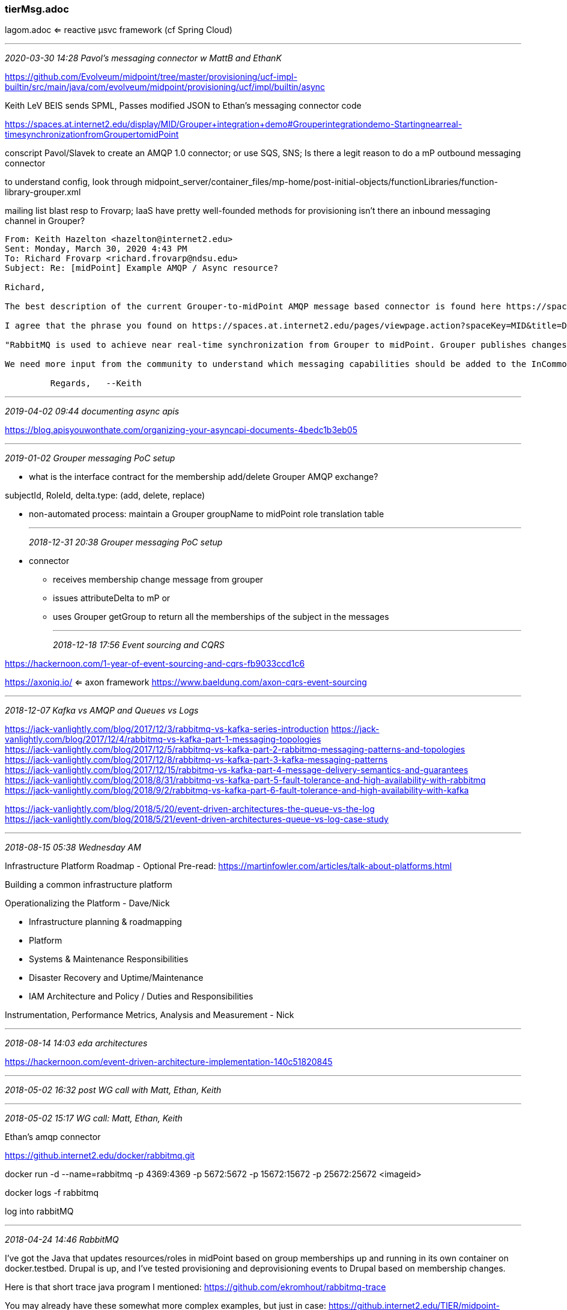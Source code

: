 === tierMsg.adoc
lagom.adoc  <= reactive µsvc framework (cf Spring Cloud)

- - -
_2020-03-30 14:28 Pavol's messaging connector w MattB and EthanK_

https://github.com/Evolveum/midpoint/tree/master/provisioning/ucf-impl-builtin/src/main/java/com/evolveum/midpoint/provisioning/ucf/impl/builtin/async

Keith LeV BEIS sends SPML, Passes modified JSON to Ethan's messaging connector code

https://spaces.at.internet2.edu/display/MID/Grouper+integration+demo#Grouperintegrationdemo-Startingnearreal-timesynchronizationfromGroupertomidPoint

conscript Pavol/Slavek to create an AMQP 1.0 connector; or use SQS, SNS; Is there a legit reason to do a mP outbound messaging connector

to understand config, look through midpoint_server/container_files/mp-home/post-initial-objects/functionLibraries/function-library-grouper.xml

mailing list blast resp to Frovarp; IaaS have pretty well-founded methods for provisioning
isn't there an inbound messaging channel in Grouper?

```
From: Keith Hazelton <hazelton@internet2.edu>
Sent: Monday, March 30, 2020 4:43 PM
To: Richard Frovarp <richard.frovarp@ndsu.edu>
Subject: Re: [midPoint] Example AMQP / Async resource?

Richard,

The best description of the current Grouper-to-midPoint AMQP message based connector is found here https://spaces.at.internet2.edu/display/MID/Grouper+integration+demo. The most relevant section starts with Starting near-real time synchronization from Grouper to midPoint

I agree that the phrase you found on https://spaces.at.internet2.edu/pages/viewpage.action?spaceKey=MID&title=Detailed+description is misleading. I changed it to the following:

"RabbitMQ is used to achieve near real-time synchronization from Grouper to midPoint. Grouper publishes changes to AMQP and midPoint updates itself based on those AMQP messages."

We need more input from the community to understand which messaging capabilities should be added to the InCommon Trusted Access Platform. I'll try to collect that information.

         Regards,   --Keith
```

- - -
_2019-04-02 09:44 documenting async apis_

https://blog.apisyouwonthate.com/organizing-your-asyncapi-documents-4bedc1b3eb05 +

- - -
_2019-01-02 Grouper messaging PoC setup_

* what is the interface contract for the membership add/delete Grouper AMQP exchange?

subjectId, RoleId, delta.type: (add, delete, replace)


* non-automated process: maintain a Grouper groupName to midPoint role translation table


- - -
_2018-12-31 20:38 Grouper messaging PoC setup_

* connector
** receives membership change message from grouper

** issues attributeDelta to mP
or
** uses Grouper getGroup to return all the memberships of the subject in the messages



- - -
_2018-12-18 17:56 Event sourcing and CQRS_

https://hackernoon.com/1-year-of-event-sourcing-and-cqrs-fb9033ccd1c6

https://axoniq.io/ <= axon framework
https://www.baeldung.com/axon-cqrs-event-sourcing

- - -

_2018-12-07 Kafka vs AMQP and Queues vs Logs_

https://jack-vanlightly.com/blog/2017/12/3/rabbitmq-vs-kafka-series-introduction
https://jack-vanlightly.com/blog/2017/12/4/rabbitmq-vs-kafka-part-1-messaging-topologies +
https://jack-vanlightly.com/blog/2017/12/5/rabbitmq-vs-kafka-part-2-rabbitmq-messaging-patterns-and-topologies +
https://jack-vanlightly.com/blog/2017/12/8/rabbitmq-vs-kafka-part-3-kafka-messaging-patterns +
https://jack-vanlightly.com/blog/2017/12/15/rabbitmq-vs-kafka-part-4-message-delivery-semantics-and-guarantees +
https://jack-vanlightly.com/blog/2018/8/31/rabbitmq-vs-kafka-part-5-fault-tolerance-and-high-availability-with-rabbitmq +
https://jack-vanlightly.com/blog/2018/9/2/rabbitmq-vs-kafka-part-6-fault-tolerance-and-high-availability-with-kafka

https://jack-vanlightly.com/blog/2018/5/20/event-driven-architectures-the-queue-vs-the-log +
https://jack-vanlightly.com/blog/2018/5/21/event-driven-architectures-queue-vs-log-case-study

- - -

_2018-08-15 05:38 Wednesday AM_

Infrastructure Platform Roadmap
  - Optional Pre-read: https://martinfowler.com/articles/talk-about-platforms.html

Building a common infrastructure platform

Operationalizing the Platform - Dave/Nick

  - Infrastructure planning & roadmapping
     - Platform

  - Systems & Maintenance Responsibilities

  - Disaster Recovery  and Uptime/Maintenance

  - IAM Architecture and Policy / Duties and Responsibilities

Instrumentation, Performance Metrics, Analysis and Measurement - Nick

- - -

_2018-08-14 14:03 eda architectures_

https://hackernoon.com/event-driven-architecture-implementation-140c51820845

- - -

_2018-05-02 16:32  post WG call with Matt, Ethan, Keith_

- - -

_2018-05-02 15:17  WG call: Matt, Ethan, Keith_

Ethan's amqp connector

https://github.internet2.edu/docker/rabbitmq.git

docker run -d  --name=rabbitmq -p 4369:4369 -p 5672:5672 -p 15672:15672 -p 25672:25672 <imageid>

docker logs -f rabbitmq

log into rabbitMQ

- - -

_2018-04-24 14:46  RabbitMQ_

I've got the Java that updates resources/roles in midPoint based on group memberships up and running in its own container on docker.testbed. Drupal is up, and I've tested provisioning and deprovisioning events to Drupal based on membership changes.

Here is that short trace java program I mentioned:
https://github.com/ekromhout/rabbitmq-trace

You may already have these somewhat more complex examples, but just in case:
https://github.internet2.edu/TIER/midpoint-demo/tree/master/grouper-to-midpoint
https://github.internet2.edu/TIER/midpoint-connectors/tree/master/connector-amqp-import

The later has a sample message payload as well.

And lastly this is that container with multiple processes, and so supervisord:
https://github.com/ekromhout/rabbitmq-docker

Thanks, Ethan

- - -

_2018-04-23 10:05 RabbitMQ admin on docker.testbed.tier.internet2.edu:15672_

guest/z5EPB6VyZeuC6ASq

ssh -i ~/.ssh/id_rsa   -l kh docker.testbed.tier.internet2.edu +
ssh -i ~/.ssh/tier_rsa -l kh docker.testbed.tier.internet2.edu

banner: UsXWzbYTp7ttjDfZ

- ssh to docker.tb.ti.i2.edu

```
[kh@ip-172-31-17-104 ~]$ sudo ls -la /home/ekromhout
total 177764
drwx------ 11 ekromhout ekromhout     4096 Apr 23 19:04 .
drwxr-xr-x  9 root      root          4096 Apr  6 15:40 ..
-rw-rw-r--  1 ekromhout ekromhout     1652 Aug  4  2017 000-default.conf
-rw-------  1 ekromhout ekromhout    23759 Apr 23 19:29 .bash_history
-rw-r--r--  1 ekromhout ekromhout       18 Aug 15  2016 .bash_logout
-rw-r--r--  1 ekromhout ekromhout      193 Aug 15  2016 .bash_profile
-rw-r--r--  1 ekromhout ekromhout      124 Aug 15  2016 .bashrc
drwxrwxr-x  2 ekromhout ekromhout     4096 Aug  1  2017 bin
drwxr-xr-x  2 ekromhout root          4096 Sep  5  2017 cert
-rw-rw-r--  1 ekromhout ekromhout  2419343 Apr 20 20:08 connector-drupal-1.0.0.3.jar
-rw-rw-r--  1 ekromhout ekromhout   441835 Apr 23 14:46 ctools-7.x-1.14.tar.gz
-rw-rw-r--  1 ekromhout ekromhout  8632320 Aug  4  2017 deps.tar
-rw-rw-r--  1 ekromhout ekromhout     2155 Apr 10 13:34 docker-ps-2018-04-10
drwxr-xr-x  2 ekromhout docker        4096 Aug  3  2017 drupal
-rw-rw-r--  1 ekromhout ekromhout  3281269 Apr 20 20:36 drupal-7.58.tar.gz
-rw-r--r--  1 ekromhout ekromhout 19671040 Apr 20 20:38 drupal-backup.tar
-rw-rw-r--  1 ekromhout ekromhout    71680 Aug  3  2017 drupal.tar
-rw-rw-r--  1 ekromhout ekromhout       89 Aug  4  2017 entrypoint.sh
drwx------  6 ekromhout ekromhout     4096 Apr 11 14:23 grouper
-rw-rw-r--  1 ekromhout ekromhout  9551133 Aug  3  2017 grouper-amqp-esb-publisher-all-ethan.jar
-rw-rw-r--  1 ekromhout ekromhout  2672249 Apr 23 20:59 groupermidpoint-0.1-SNAPSHOT-jar-with-dependencies.jar
-rw-r--r--  1 ekromhout ekromhout    51200 Jul 31  2017 grouper.tar
drwxrwxr-x  2 ekromhout ekromhout     4096 Apr 23 18:44 groupertomidpoint-docker
-rw-r--r--  1 ekromhout ekromhout    13602 Oct 16  2017 groupertomidpoint.jar
-rw-rw-r--  1 ekromhout ekromhout    13536 Oct  5  2017 groupertomidpoint.jar.2017-10-16
-rw-rw-r--  1 ekromhout ekromhout      747 Apr  6 15:15 id_rsa (1).pub
-rw-rw-r--  1 ekromhout ekromhout      740 Apr  6 15:33 id_rsa (2).pub
-rw-rw-r--  1 ekromhout ekromhout      401 Apr  6 14:32 id_rsa.pub
-rw-rw-r--  1 ekromhout ekromhout     8029 Nov  7 18:41 index.html
-rw-rw-r--  1 ekromhout ekromhout    20871 Nov  7 18:42 index.html.1
-rw-rw-r--  1 ekromhout ekromhout   102400 Sep 21  2017 lib_mysqludf_amqp.tar
-rw-rw-r--  1 ekromhout ekromhout   481280 Sep 21  2017 mysql_rabbit.tar
drwxrw----  3 ekromhout ekromhout     4096 Aug  1  2017 .pki
-rw-r--r--  1 ekromhout ekromhout     1778 Apr  5 17:41 rabbit.json
-rwxr-xr-x  1 ekromhout ekromhout    32406 Apr 11 13:21 rabbitmqadmin
drwxrwxr-x  3 ekromhout ekromhout     4096 Apr 19 16:43 rabbitmq-docker
drwxrwxr-x  3 ekromhout ekromhout     4096 Sep 13  2017 sentrifugo
-rw-rw-r--  1 ekromhout ekromhout 67184640 Sep 13  2017 sentrifugo.tar
-rw-rw-r--  1 ekromhout ekromhout 67164693 Aug  4  2017 Sentrifugo.zip
-rw-r--r--  1 ekromhout ekromhout    29694 Aug  3  2017 sources.xml
drwxr-xr-x  2 ekromhout ekromhout     4096 Jul 27  2017 .ssh
-rw-rw-r--  1 ekromhout ekromhout     1332 Oct  4  2017 Trace$1.class
-rw-rw-r--  1 ekromhout ekromhout     2596 Oct  4  2017 Trace.class
-rw-r--r--  1 ekromhout ekromhout      544 Apr 16 14:26 trigger-gs2018.sql
-rw-r--r--  1 ekromhout ekromhout      545 Sep 21  2017 trigger.sql
-rw-------  1 ekromhout ekromhout    16013 Apr 23 18:44 .viminfo
-rw-rw-r--  1 ekromhout ekromhout      180 Sep 13  2017 .wget-hsts
[kh@ip-172-31-17-104 ~]$
```

- - -

_2018-03-23 11:19  message topics, event types, ordering & partitioning heuristics_

https://www.confluent.io/blog/put-several-event-types-kafka-topic/

- - -

_2018-01-16 07:20  Reactive Streams: AMQP 1.0 Is a Really Good ''Reactive'' Protocol  (saved)_

- - -

_2017-12-01 05:51  spring integration intro tutorial_

http://www.baeldung.com/spring-integration

- - -

_2017-11-19 13:53  spring-cloud-stream  http://www.baeldung.com/spring-cloud-stream_

https://github.com/eugenp/tutorials/tree/master/spring-cloud/spring-cloud-stream/spring-cloud-stream-rabbit

Spring Cloud Stream is a framework
- built on top of Spring Boot and Spring Integration that
- helps in creating event-driven or message-driven microservices

https://docs.spring.io/spring-cloud-stream/docs/current/reference/htmlsingle/

- - -

_2017-11-18 12:09  https://github.com/hseeberger/reactive-flows  <== Reactive Flows_

- - -

h6. 2017-11-18 11:38  rabbitMQ  and event sourcing

https://www.slideshare.net/mieldonkers/cqrs-and-event-sourcing-with-akka-cassandra-and-rabbitmq
https://www.npmjs.com/package/rabbit-eventstore
- - -

h6. 2017-11-18 11:15  rabbitMQ vs Kafka  https://content.pivotal.io/blog/understanding-when-to-use-rabbitmq-or-apache-kafka

- - -

h6. 2017-09-23 08:34  spring boot + rabbitMQ for event messaging

https://reflectoring.io/event-messaging-with-spring-boot-and-rabbitmq/

- - -

h6. 2017-07-09 08:08  from Δ to events

But, there’s a new guy in town! Debezium (http://debezium.io/, https://github.com/debezium) is a new open source project [Apache 2], stewarded by RedHat, which offers connectors for Oracle, MySQL, PostgreSQL and even MongoDB.

Not only that you can extract CDC events, but you can propagate them to Apache Kafka, which acts as a backbone for all the messages needed to be exchanged between various modules of a large enterprise system.

https://vladmihalcea.com/2017/06/28/a-beginners-guide-to-cdc-change-data-capture/

_____________________
h6. 2017-06-22 14:41  simple e2e web notification client and service leveraging node, express, VAPID

https://dzone.com/articles/web-push-notifications-1
_____________________
h6. 2017-03-21 11:22 event-driven messaging with mP

From: midPoint <midpoint-bounces@lists.evolveum.com> on behalf of Pavol Mederly <mederly@evolveum.com>
Reply-To: midPoint General Discussion <midpoint@lists.evolveum.com>
Date: Tuesday, March 21, 2017 at 04:57
To: midPoint General Discussion <midpoint@lists.evolveum.com>
Subject: Re: [midPoint] JMS based workflow configuration

Hello,
actually, some years ago, when we started to implement midPoint at the largest Slovak university, we came across the same situation. Systems at that university exchanged identity information primarily by JMS. I've even hacked a code into midPoint that used Apache Camel to listen on JMS destinations and processed incoming messages.
But the solution was not well-thought, so I erased the code. We eventually went by using SQL connector to read data synchronously from a database table.

During all the time I came across similar requirements once more; for another European customer. And now, thinking about it again, I think this could be doable.

Technically, instead of using synchronize() method which fetches changes from resource and feeds them to notifyChange() method, we would simply pull changes from JMS queue/topic and feed them to notifyChange().

This is the live sync part. However, besides that, a reconciliation would need to be implemented somehow. E.g. by fetching a big CSV file and processing it using traditional approach.

Overall, the live sync part presents a bit of technical work, but architecturally it would fit. So maybe a few MDs of work. You could perhaps even do it yourself (notifyChange is part of a public midPoint API).

Hope this helps, Pavol Mederly
Software developer
evolveum.com
----------
On 20.03.2017 16:29, Prabhakara Rao Doddapaneni wrote:
Is this something new I am trying to do with midPoint?

Date: Mon, 6 Mar 2017 19:30:26 +0000 (UTC)
From: Prabhakara Rao Doddapaneni <dp_rao@yahoo.com>
To: "midpoint@lists.evolveum.com" <midpoint@lists.evolveum.com>
Subject: [midPoint] JMS based workflow configuration
Message-ID: <1001644321.2237664.1488828626312@mail.yahoo.com>
Content-Type: text/plain; charset="utf-8"

One of my resources cannot be configured to respond to sync poll.  I plan to send a message in JMS Q so that midpoint can listen to that message and reconcile/add the user into repository.  What is the ideal solution to achieve this?  has anybody come across this situation?
Thanks,Prabhakar.





_______________________________________________
midPoint mailing list
midPoint@lists.evolveum.com
http://lists.evolveum.com/mailman/listinfo/midpoint




_____________________
h6. 2016-09-12 16:15  chat with JimJ re open issues


_____________________
h6. 2016-09-12 15:26  successful send/receive amqp message from testbed.tier (TICS) to midpoint.testbed on queue SorPerson, vhost /

Jim,

I’ll call you at 5:15 Eastern.

Meanwhile, it looks like it’s working.

I somehow erased the three messages you sent, but I just created another user with TICS and then received that message on midpoint.testbed:

midpoint#>python /usr/local/src/receive.py

 [*] Waiting for messages. To exit press CTRL+C

 [x] Received '{"userName": "kh5br", "externalID": "hazelton@wisc.edu", "name": {"middleName": "UnknownInitials", "givenName": "Keith", "familyName": "Hazelton", "displayName": "Keith Hazelton", "formatted": "Keith UnknownInitials Hazelton"}, "emails": [{"value": "UnknownEPPN"}], "schemas": ["urn:ietf:params:scim:schemas:core:2.0:User"]}'

Pretty printed it looks like

{
  "userName": "kh5br",
  "externalID": "hazelton@wisc.edu",
  "name": {
    "middleName": "UnknownInitials",
    "givenName": "Keith",
    "familyName": "Hazelton",
    "displayName": "Keith Hazelton",
    "formatted": "Keith UnknownInitials Hazelton"
  },
  "emails": [
    {
      "value": "UnknownEPPN"
    }
  ],
  "schemas": [
    "urn:ietf:params:scim:schemas:core:2.0:User"
  ]
}


Here’s the python module, receive.py, that pulled from the queue:

#!/usr/bin/env python
import pika

credentials = pika.PlainCredentials('keith', 'Ent-Reg-=mp')

connection = pika.BlockingConnection(pika.ConnectionParameters(host='localhost',
        port=5672,
        virtual_host='/',
        credentials=credentials))

channel = connection.channel()

channel.queue_declare(queue='SorPerson')

def callback(ch, method, properties, body):
    print(" [x] Received %r" % body)

channel.basic_consume(callback,
                      queue='SorPerson',
                      no_ack=True)

print(' [*] Waiting for messages. To exit press CTRL+C')
channel.start_consuming()

               Regards,   --Keith
----------------------------------

Additional created identities

{
  "userName": "avg9dg",
  "externalID": "jaj@virginia.edu",
  "name": {
    "middleName": "Villian",
    "givenName": "Auric",
    "familyName": "Goldfinger",
    "displayName": "Auric Goldfinger",
    "formatted": "Auric Villian Goldfinger"
  },
  "emails": [
    {
      "value": "UnknownEPPN"
    }
  ],
  "schemas": [
    "urn:ietf:params:scim:schemas:core:2.0:User"
  ]
}

{
  "userName": "rmr3ig",
  "externalID": "hazelton@wisc.edu",
  "name": {
    "middleName": "M",
    "givenName": "Rodger",
    "familyName": "Rabbit",
    "displayName": "Roger Rabbit",
    "formatted": "Rodger M Rabbit"
  },
  "emails": [
    {
      "value": "UnknownEPPN"
    }
  ],
  "schemas": [
    "urn:ietf:params:scim:schemas:core:2.0:User"
  ]
}

_____________________
h6. 2016-09-12 13:08  administering rabbitmq

midpoint#>rabbitmqadmin --version
rabbitmqadmin 3.6.4

midpoint#>find / -iname rabbitmq
/run/rabbitmq
/etc/rabbitmq
/var/lib/rabbitmq
/var/log/rabbitmq
/usr/lib/ocf/resource.d/rabbitmq
/usr/lib/rabbitmq

midpoint#>ls -la /var/log/rabbitmq

total 28
drwxr-xr-x.  2 rabbitmq rabbitmq 4096 Sep 10 23:39 .
drwxr-xr-x. 11 root     root     4096 Sep 10 23:39 ..
-rw-r--r--.  1 rabbitmq rabbitmq 2158 Sep 12 12:57 rabbit@midpoint.log
-rw-r--r--.  1 rabbitmq rabbitmq 1773 Sep  3 23:30 rabbit@midpoint.log-20160904.gz
-rw-r--r--.  1 rabbitmq rabbitmq 6252 Sep 10 23:39 rabbit@midpoint.log-20160911
-rw-r--r--.  1 rabbitmq rabbitmq    0 Aug 30 13:42 rabbit@midpoint-sasl.log
-rw-r--r--.  1 root     root        0 Sep  9 16:14 startup_err
-rw-r--r--.  1 root     root      348 Sep  9 16:15 startup_log

midpoint#>ls -la /var/log/rabbitmq/rabbit@midpoint.log
-rw-r--r--. 1 rabbitmq rabbitmq 2158 Sep 12 12:57 /var/log/rabbitmq/rabbit@midpoint.log

midpoint#>cat /var/log/rabbitmq/rabbit@midpoint.log

=INFO REPORT==== 12-Sep-2016::09:23:41 ===
accepting AMQP connection <0.1494.0> (172.31.5.24:57853 -> 172.31.6.112:5672)

=ERROR REPORT==== 12-Sep-2016::09:23:42 ===
closing AMQP connection <0.1494.0> (172.31.5.24:57853 -> 172.31.6.112:5672):
{handshake_timeout,handshake}

=INFO REPORT==== 12-Sep-2016::09:25:20 ===
accepting AMQP connection <0.1498.0> (172.31.5.24:57856 -> 172.31.6.112:5672)

=ERROR REPORT==== 12-Sep-2016::09:25:22 ===
closing AMQP connection <0.1498.0> (172.31.5.24:57856 -> 172.31.6.112:5672):
{bad_header,<<"quit\r\n??">>}

=INFO REPORT==== 12-Sep-2016::09:33:05 ===
accepting AMQP connection <0.1504.0> (172.31.5.24:57890 -> 172.31.6.112:5672)

=INFO REPORT==== 12-Sep-2016::09:33:05 ===
closing AMQP connection <0.1504.0> (172.31.5.24:57890 -> 172.31.6.112:5672)

=INFO REPORT==== 12-Sep-2016::13:05:19 ===
accepting AMQP connection <0.1592.0> (172.31.5.24:57979 -> 172.31.6.112:5672)

=INFO REPORT==== 12-Sep-2016::13:05:19 ===
closing AMQP connection <0.1592.0> (172.31.5.24:57979 -> 172.31.6.112:5672)

=INFO REPORT==== 12-Sep-2016::13:16:31 ===
accepting AMQP connection <0.1609.0> (172.31.5.24:57987 -> 172.31.6.112:5672)

=INFO REPORT==== 12-Sep-2016::13:16:31 ===
closing AMQP connection <0.1609.0> (172.31.5.24:57987 -> 172.31.6.112:5672)

=INFO REPORT==== 12-Sep-2016::16:02:10 ===
Management plugin: using rates mode 'basic'

=INFO REPORT==== 12-Sep-2016::16:02:10 ===
Management plugin started. Port: 15672

=INFO REPORT==== 12-Sep-2016::16:02:10 ===
Statistics database started.

=INFO REPORT==== 12-Sep-2016::16:02:10 ===
Plugins changed; enabled [mochiweb,webmachine,rabbitmq_web_dispatch,
                          amqp_client,rabbitmq_management_agent,
                          rabbitmq_management], disabled []

=WARNING REPORT==== 12-Sep-2016::16:56:53 ===
HTTP access denied: user 'guest' - invalid credentials

=ERROR REPORT==== 12-Sep-2016::16:56:53 ===
webmachine error: path="/api/users"
"Unauthorized"

=WARNING REPORT==== 12-Sep-2016::16:57:52 ===
HTTP access denied: user 'guest' - invalid credentials

=ERROR REPORT==== 12-Sep-2016::16:57:52 ===
webmachine error: path="/api/definitions"

midpoint#>cat /var/log/rabbitmq/startup_log

              RabbitMQ 3.6.1. Copyright (C) 2007-2016 Pivotal Software, Inc.
  ##  ##      Licensed under the MPL.  See http://www.rabbitmq.com/
  ##  ##
  ##########  Logs: /var/log/rabbitmq/rabbit@midpoint.log
  ######  ##        /var/log/rabbitmq/rabbit@midpoint-sasl.log
  ##########
              Starting broker... completed with 0 plugins.
midpoint#>ls -la /usr/lib/rabbitmq

----------
midpoint#>rabbitmqadmin --help
Usage
=====
  rabbitmqadmin [options] subcommand

Options
=======
--help, -h              show this help message and exit
--config=CONFIG, -c CONFIG
                        configuration file [default: ~/.rabbitmqadmin.conf]
--node=NODE, -N NODE    node described in the configuration file [default:
                        'default' only if configuration file is specified]
--host=HOST, -H HOST    connect to host HOST [default: localhost]
--port=PORT, -P PORT    connect to port PORT [default: 15672]
--path-prefix=PATH_PREFIX
                        use specific URI path prefix for the RabbitMQ HTTP API
                        (default: blank string) [default: ]
--vhost=VHOST, -V VHOST
                        connect to vhost VHOST [default: all vhosts for list,
                        '/' for declare]
--username=USERNAME, -u USERNAME
                        connect using username USERNAME [default: guest]
--password=PASSWORD, -p PASSWORD
                        connect using password PASSWORD [default: guest]
--quiet, -q             suppress status messages [default: True]
--ssl, -s               connect with ssl [default: False]
--ssl-key-file=SSL_KEY_FILE
                        PEM format key file for SSL
--ssl-cert-file=SSL_CERT_FILE
                        PEM format certificate file for SSL
--ssl-ca-cert-file=SSL_CA_CERT_FILE
                        PEM format CA certificate file for SSL
--ssl-disable-hostname-verification
                        Disables peer hostname verification
--format=FORMAT, -f FORMAT
                        format for listing commands - one of [raw_json, long,
                        pretty_json, kvp, tsv, table, bash] [default: table]
--sort=SORT, -S SORT    sort key for listing queries
--sort-reverse, -R      reverse the sort order
--depth=DEPTH, -d DEPTH
                        maximum depth to recurse for listing tables [default:
                        1]
--bash-completion       Print bash completion script [default: False]
--version               Display version and exit

More Help
=========

For more help use the help subcommand:

  rabbitmqadmin help subcommands  # For a list of available subcommands
  rabbitmqadmin help config       # For help with the configuration file

midpoint#>rabbitmqadmin help subcommands
Usage
=====
  rabbitmqadmin [options] subcommand

  where subcommand is one of:

Display
=======

  list users [<column>...]
  list vhosts [<column>...]
  list connections [<column>...]
  list exchanges [<column>...]
  list bindings [<column>...]
  list permissions [<column>...]
  list channels [<column>...]
  list parameters [<column>...]
  list consumers [<column>...]
  list queues [<column>...]
  list policies [<column>...]
  list nodes [<column>...]
  show overview [<column>...]

Object Manipulation
===================

  declare queue name=... [node=... auto_delete=... durable=... arguments=...]
  declare vhost name=... [tracing=...]
  declare user name=... password=... tags=...
  declare exchange name=... type=... [auto_delete=... internal=... durable=... arguments=...]
  declare policy name=... pattern=... definition=... [priority=... apply-to=...]
  declare parameter component=... name=... value=...
  declare permission vhost=... user=... configure=... write=... read=...
  declare binding source=... destination=... [arguments=... routing_key=... destination_type=...]
  delete queue name=...
  delete vhost name=...
  delete user name=...
  delete exchange name=...
  delete policy name=...
  delete parameter component=... name=...
  delete permission vhost=... user=...
  delete binding source=... destination_type=... destination=... properties_key=...
  close connection name=...
  purge queue name=...

Broker Definitions
==================

  export <file>
  import <file>

Publishing and Consuming
========================

  publish routing_key=... [exchange=... payload=... payload_encoding=... properties=...]
  get queue=... [count=... requeue=... payload_file=... encoding=...]

  * If payload is not specified on publish, standard input is used

  * If payload_file is not specified on get, the payload will be shown on
    standard output along with the message metadata

  * If payload_file is specified on get, count must not be set

midpoint#>rabbitmqadmin help config

Usage
=====
rabbitmqadmin [options] subcommand

Configuration File
==================

  It is possible to specify a configuration file from the command line.
  Hosts can be configured easily in a configuration file and called
  from the command line.

Example
=======

  # rabbitmqadmin.conf.example START

  [host_normal]
  hostname = localhost
  port = 15672
  username = guest
  password = guest
  declare_vhost = / # Used as default for declare / delete only
  vhost = /         # Used as default for declare / delete / list

  [host_ssl]
  hostname = otherhost
  port = 15672
  username = guest
  password = guest
  ssl = True
  ssl_key_file = /path/to/key.pem
  ssl_cert_file = /path/to/cert.pem

  # rabbitmqadmin.conf.example END

Use
===

  rabbitmqadmin -c rabbitmqadmin.conf.example -N host_normal ...

- set up for authenticated access from command line

rabbitmqadmin declare exchange --vhost=vhostFoo name=exchangeNew type=direct -u administrator -p password
_____________________
h6. 2016-09-12 11:03  rabbitmq on midpoint.testbed

midpoint#>rabbitmq-plugins enable rabbitmq_management

The following plugins have been enabled:
  mochiweb
  webmachine
  rabbitmq_web_dispatch
  amqp_client
  rabbitmq_management_agent
  rabbitmq_management

Applying plugin configuration to rabbit@midpoint... started 6 plugins.

midpoint#>rabbitmqctl status
Status of node rabbit@midpoint ...
[{pid,2574},
 {running_applications,
     [{rabbitmq_management,"RabbitMQ Management Console","3.6.1"},
      {rabbitmq_web_dispatch,"RabbitMQ Web Dispatcher","3.6.1"},
      {webmachine,"webmachine","1.10.3"},
      {mochiweb,"MochiMedia Web Server","2.13.0"},
      {compiler,"ERTS  CXC 138 10","7.0"},
      {ssl,"Erlang/OTP SSL application","8.0"},
      {inets,"INETS  CXC 138 49","6.3"},
      {rabbitmq_management_agent,"RabbitMQ Management Agent","3.6.1"},
      {amqp_client,"RabbitMQ AMQP Client","3.6.1"},
      {public_key,"Public key infrastructure","1.2"},
      {crypto,"CRYPTO","3.7"},
      {syntax_tools,"Syntax tools","2.0"},
      {asn1,"The Erlang ASN1 compiler version 4.0.3","4.0.3"},
      {rabbit,"RabbitMQ","3.6.1"},
      {mnesia,"MNESIA  CXC 138 12","4.14"},
      {os_mon,"CPO  CXC 138 46","2.4.1"},
      {rabbit_common,[],"3.6.1"},
      {xmerl,"XML parser","1.3.11"},
      {ranch,"Socket acceptor pool for TCP protocols.","1.2.1"},
      {sasl,"SASL  CXC 138 11","3.0"},
      {stdlib,"ERTS  CXC 138 10","3.0"},
      {kernel,"ERTS  CXC 138 10","5.0"}]},
 {os,{unix,linux}},
 {erlang_version,
     "Erlang/OTP 19 [erts-8.0] [source-6dc93c1] [64-bit] [smp:2:2] [async-threads:64] [hipe] [kernel-poll:true]\n"},
 {memory,
     [{total,53823120},
      {connection_readers,0},
      {connection_writers,0},
      {connection_channels,0},
      {connection_other,2832},
      {queue_procs,19728},
      {queue_slave_procs,0},
      {plugins,334936},
      {other_proc,17605640},
      {mnesia,62352},
      {mgmt_db,50040},
      {msg_index,40528},
      {other_ets,1388528},
      {binary,354016},
      {code,24331258},
      {atom,992433},
      {other_system,8640829}]},
 {alarms,[]},
 {listeners,[{clustering,25672,"::"},{amqp,5672,"::"}]},
 {vm_memory_high_watermark,0.4},
 {vm_memory_limit,3173434982},
 {disk_free_limit,50000000},
 {disk_free,2504720384},
 {file_descriptors,
     [{total_limit,924},{total_used,2},{sockets_limit,829},{sockets_used,0}]},
 {processes,[{limit,1048576},{used,200}]},
 {run_queue,0},
 {uptime,244082},
 {kernel,{net_ticktime,60}}]
midpoint#>
_____________________
h6. 2016-09-02 06:13  VERY simple Java to RabbitMQ integration with Spring

http://www.java-allandsundry.com/2016/08/integrating-with-rabbitmq-using-spring.html
_____________________
h6. 2016-09-12 09:12  Fire up AMQP listener on midpoint.testbed

- per

../receive.py
../rabbitMQonOMbP.sh
_____________________
h6. 2016-08-31 12:16  administering RabbitMQ

[kh@midpoint ~]$ sudo bash
midpoint#>rabbitmqctl status
Status of node rabbit@midpoint ...
[{pid,27097},
 {running_applications,[{rabbit,"RabbitMQ","3.6.1"},
                        {mnesia,"MNESIA  CXC 138 12","4.14"},
                        {rabbit_common,[],"3.6.1"},
                        {xmerl,"XML parser","1.3.11"},
                        {ranch,"Socket acceptor pool for TCP protocols.",
                               "1.2.1"},
                        {os_mon,"CPO  CXC 138 46","2.4.1"},
                        {sasl,"SASL  CXC 138 11","3.0"},
                        {stdlib,"ERTS  CXC 138 10","3.0"},
                        {kernel,"ERTS  CXC 138 10","5.0"}]},
 {os,{unix,linux}},
 {erlang_version,"Erlang/OTP 19 [erts-8.0] [source-6dc93c1] [64-bit] [async-threads:64] [hipe] [kernel-poll:true]\n"},
 {memory,[{total,35819344},
          {connection_readers,0},
          {connection_writers,0},
          {connection_channels,0},
          {connection_other,0},
          {queue_procs,26128},
          {queue_slave_procs,0},
          {plugins,0},
          {other_proc,13285912},
          {mnesia,60000},
          {mgmt_db,0},
          {msg_index,38664},
          {other_ets,892832},
          {binary,11024},
          {code,15449173},
          {atom,662433},
          {other_system,5393178}]},
 {alarms,[]},
 {listeners,[{clustering,25672,"::"},{amqp,5672,"::"}]},
 {vm_memory_high_watermark,0.4},
 {vm_memory_limit,771144089},
 {disk_free_limit,50000000},
 {disk_free,4326563840},
 {file_descriptors,[{total_limit,924},
                    {total_used,2},
                    {sockets_limit,829},
                    {sockets_used,0}]},
 {processes,[{limit,1048576},{used,142}]},
 {run_queue,0},
 {uptime,84193},
 {kernel,{net_ticktime,60}}]

midpoint#>sudo rabbitmqctl add_user tics entreg007
Creating user "tics" ..
.
midpoint#>sudo rabbitmqctl add_user keith Ent-Reg-=mp
Creating user "keith" ...

midpoint#>rabbitmqctl help
Usage:
rabbitmqctl [-n <node>] [-t <timeout>] [-q] <command> [<command options>]

Options:
    -n node
    -q
    -t timeout

Default node is "rabbit@server", where server is the local host. On a host
named "server.example.com", the node name of the RabbitMQ Erlang node will
usually be rabbit@server (unless RABBITMQ_NODENAME has been set to some
non-default value at broker startup time). The output of hostname -s is usually
the correct suffix to use after the "@" sign. See rabbitmq-server(1) for
details of configuring the RabbitMQ broker.

Quiet output mode is selected with the "-q" flag. Informational messages are
suppressed when quiet mode is in effect.

Operation timeout in seconds. Only applicable to "list" commands. Default is
"infinity".

Commands:
    stop [<pid_file>]
    stop_app
    start_app
    wait <pid_file>
    reset
    force_reset
    rotate_logs <suffix>

    join_cluster <clusternode> [--ram]
    cluster_status
    change_cluster_node_type disc | ram
    forget_cluster_node [--offline]
    rename_cluster_node oldnode1 newnode1 [oldnode2] [newnode2 ...]
    update_cluster_nodes clusternode
    force_boot
    sync_queue [-p <vhost>] queue
    cancel_sync_queue [-p <vhost>] queue
    purge_queue [-p <vhost>] queue
    set_cluster_name name

    add_user <username> <password>
    delete_user <username>
    change_password <username> <newpassword>
    clear_password <username>

            authenticate_user <username> <password>

    set_user_tags <username> <tag> ...
    list_users

    add_vhost <vhost>
    delete_vhost <vhost>
    list_vhosts [<vhostinfoitem> ...]
    set_permissions [-p <vhost>] <user> <conf> <write> <read>
    clear_permissions [-p <vhost>] <username>
    list_permissions [-p <vhost>]
    list_user_permissions <username>

    set_parameter [-p <vhost>] <component_name> <name> <value>
    clear_parameter [-p <vhost>] <component_name> <key>
    list_parameters [-p <vhost>]

    set_policy [-p <vhost>] [--priority <priority>] [--apply-to <apply-to>]
<name> <pattern>  <definition>
    clear_policy [-p <vhost>] <name>
    list_policies [-p <vhost>]

    list_queues [-p <vhost>] [<queueinfoitem> ...]
    list_exchanges [-p <vhost>] [<exchangeinfoitem> ...]
    list_bindings [-p <vhost>] [<bindinginfoitem> ...]
    list_connections [<connectioninfoitem> ...]
    list_channels [<channelinfoitem> ...]
    list_consumers [-p <vhost>]
    status
    environment
    report
    eval <expr>

    close_connection <connectionpid> <explanation>
    trace_on [-p <vhost>]
    trace_off [-p <vhost>]
    set_vm_memory_high_watermark <fraction>
    set_vm_memory_high_watermark absolute <memory_limit>
    set_disk_free_limit <disk_limit>
    set_disk_free_limit mem_relative <fraction>

<vhostinfoitem> must be a member of the list [name, tracing].

The list_queues, list_exchanges and list_bindings commands accept an optional
virtual host parameter for which to display results. The default value is "/".

<queueinfoitem> must be a member of the list [name, durable, auto_delete,
arguments, policy, pid, owner_pid, exclusive, exclusive_consumer_pid,
exclusive_consumer_tag, messages_ready, messages_unacknowledged, messages,
messages_ready_ram, messages_unacknowledged_ram, messages_ram,
messages_persistent, message_bytes, message_bytes_ready,
message_bytes_unacknowledged, message_bytes_ram, message_bytes_persistent,
head_message_timestamp, disk_reads, disk_writes, consumers,
consumer_utilisation, memory, slave_pids, synchronised_slave_pids, state].

<exchangeinfoitem> must be a member of the list [name, type, durable,
auto_delete, internal, arguments, policy].

<bindinginfoitem> must be a member of the list [source_name, source_kind,
destination_name, destination_kind, routing_key, arguments].

<connectioninfoitem> must be a member of the list [pid, name, port, host,
peer_port, peer_host, ssl, ssl_protocol, ssl_key_exchange, ssl_cipher,
ssl_hash, peer_cert_subject, peer_cert_issuer, peer_cert_validity, state,
channels, protocol, auth_mechanism, user, vhost, timeout, frame_max,
channel_max, client_properties, recv_oct, recv_cnt, send_oct, send_cnt,
send_pend, connected_at].

<channelinfoitem> must be a member of the list [pid, connection, name, number,
user, vhost, transactional, confirm, consumer_count, messages_unacknowledged,
messages_uncommitted, acks_uncommitted, messages_unconfirmed, prefetch_count,
global_prefetch_count].


midpoint#>hostname -s
midpoint

midpoint#>rabbitmqctl list_users

Listing users ...
tics	[]
keith	[]
guest	[administrator]



midpoint#>rabbitmqctl list_user_permissions tics

Listing permissions for user "tics" ...

midpoint#>rabbitmqctl list_user_permissions guest

Listing permissions for user "guest" ...

/	.*	.*	.*

midpoint#>rabbitmqctl list_user_permissions keith

Listing permissions for user "keith" ...

midpoint#>rabbitmqctl change_password guest nuh-uh-uhh!
_____________________
h6. 2016-08-31 07:25  NewSorPerson

midpoint#>cat producer.py
----------
import pika
import json
from config import Config

f = file('simple.cfg')
cfg = Config(f)
connection = pika.BlockingConnection(pika.ConnectionParameters(host=cfg.RABBIT_HOST))
channel = connection.channel()
channel.queue_declare(queue=cfg.QUEUE_TOPIC)

data = {
      "schemas":["urn:ietf:params:scim:schemas:core:2.0:User"],
      "userName":"bjensen",
      "externalId":"bjensen",
      "name":{
       	"formatted":"Ms. Barbara J Jensen III",
       	"familyName":"Jensen",
       	"givenName":"Barbara",
       	"middleName": "Jane",
       	"displayName": "Babs Jensen"
		},
      "emails":[
       {
         "value":"bjensen@example.com"
		}]
     }

message = json.dumps(data)
channel.basic_publish(exchange='', routing_key=cfg.QUEUE_TOPIC, body=message)

print(" [x] Sent data to RabbitMQ")

connection.close()
----------

[kh@midpoint src]$ cat consumer.py
-----------
import pika
import json
import config as cfg

connection = pika.BlockingConnection(pika.ConnectionParameters(host=cfg.HOST))
channel = connection.channel()
channel.queue_declare(queue=cfg.VIRTUAL_HOST)

print(' [*] Waiting for messages. To exit press CTRL+C')

def callback(ch, method, properties, body):
    print("Method: {}".format(method))
    print("Properties: {}".format(properties))
    data = json.loads(body)
    print("schemas: {}".format(data['schemas']))
    print("userName: {}".format(data['userName']))
    print("name: {}".format(data['name']))
    print("emails: {}".format(data['emails']))

channel.basic_consume(callback, queue=cfg.QUEUE_TOPIC,no_ack=True)
channel.start_consuming()
----------

midpoint#>cat simple.cfg

RABBIT_HOST: 'localhost' QUEUE_TOPIC: 'newSorPerson'

midpoint#>python producer.py

 [x] Sent data to RabbitMQ

midpoint#>python consumer.py

 [*] Waiting for messages. To exit press CTRL+C

Method: <Basic.Deliver(['consumer_tag=ctag1.93e42eb0a5f748b49134176fdd41d544', 'delivery_tag=1', 'exchange=', 'redelivered=False', 'routing_key=newSorPerson'])>
Properties: <BasicProperties>
schemas: [u'urn:ietf:params:scim:schemas:core:2.0:User']
userName: bjensen
name: {u'middleName': u'Jane', u'givenName': u'Barbara', u'displayName': u'Babs Jensen', u'formatted': u'Ms. Barbara J Jensen III', u'familyName': u'Jensen'}
emails: [{u'value': u'bjensen@example.com'}]

^c to exit

midpoint#>rabbitmqctl list_queues

Listing queues ...
hello	0
newSorPerson	0

- email to Jim Jokl:

I now have a simple message queue, ‘newSorPerson’ running on localhost at midpoint.testbed..

Here is a sender side python script (assumes that RabbitMQ and pip packages config, json and pika are installed.
There may be a couple errors, I just blindly modified the code running on my localhost.

The only additional essential ports to open are 5672 outbound on Testbed Identity Control Site and 5672 inbound on midpoint.testbed.tier.internet2.edu.

The ‘data’ attribute value is the same identical json that would be in the request body of a SCIM POST to /Users.

midpoint#>cat producer.py
----------
import pika
import json
from config import Config

credentials = pika.PlainCredentials('tics', 'entreg007')
parameters = pika.ConnectionParameters('midpoint.testbed.tier.internet2.edu', 5672, 'newSorRecord', credentials)
connection = pika.BlockingConnection(parameters)

channel = connection.channel()
channel.queue_declare(queue=’newSorPerson’)

data = {
      "schemas":["urn:ietf:params:scim:schemas:core:2.0:User"],
      "userName":"bjensen",
      "externalId":"bjensen",
      "name":{
              "formatted":"Ms. Barbara J Jensen III",
              "familyName":"Jensen",
              "givenName":"Barbara",
              "middleName": "Jane",
              "displayName": "Babs Jensen"
              },
      "emails":[
       {
         "value":"bjensen@example.com"
              }]
     }

message = json.dumps(data)
channel.basic_publish(exchange='', routing_key=’newSorPerson’, body=message)

print(" [x] Sent data to RabbitMQ")

connection.close()

___________________________________
email & jabber: keith.hazelton@wisc.edu
calendar: http://go.wisc.edu/i6zxx0
_____________________
h6. 2016-08-30 19:04  json message via python per https://cuongba.com/install-rabbitmq-and-send-json-data-with-python-on-ubuntu/

midpoint#>cat producer.py
----------
import pika
import json
from config import Config

f = file('simple.cfg')
cfg = Config(f)
connection = pika.BlockingConnection(pika.ConnectionParameters(host=cfg.RABBIT_HOST))
channel = connection.channel() channel.queue_declare(queue=cfg.QUEUE_TOPIC))

data = {
      "schemas":["urn:ietf:params:scim:schemas:core:2.0:User"],
      "userName":"bjensen",
      "externalId":"bjensen",
      "name":{
       	"formatted":"Ms. Barbara J Jensen III"
       	"familyName":"Jensen",
       	"givenName":"Barbara",
       	"middleName": "Jane",
       	"displayName": "Babs Jensen"
		},
      "emails":[
       {
         "value":"bjensen@example.com"
		}
}

message = json.dumps(data)
channel.basic_publish(exchange='', routing_key=cfg.QUEUE_TOPIC, body=message)

print(" [x] Sent data to RabbitMQ")

connection.close()
----------

midpoint#>cat simple.cfg

RABBIT_HOST= 'localhost' QUEUE_TOPIC = 'newSorPerson'

midpoint#>cat consumer.py
----------
import pika
import json
import config as cfg

connection = pika.BlockingConnection(pika.ConnectionParameters(host=cfg.RABBIT_HOST))
channel = connection.channel() channel.queue_declare(queue=cfg.QUEUE_TOPIC)

print(' [*] Waiting for messages. To exit press CTRL+C')

def callback(ch, method, properties, body):
    print("Method: {}".format(method))
    print("Properties: {}".format(properties))
    data = json.loads(body)
    print("schemas: {}".format(data['schemas']))
    print("userName: {}".format(data['userName']))
    print("name: {}".format(data['name']))
    print("emails: {}".format(data['emails']))

channel.basic_consume(callback, queue=cfg.QUEUE_TOPIC,no_ack=True)
channel.start_consuming()
----------

_____________________
h6. 2016-08-30 16:06  prep for testing between iam vm and midpoint vm

Ø  “Right now we capture: givenName, surname, initials (which I label as “middle name”, mail, cn, uid, eppn, and displayName.”

Here’s the mapping from your attributes to their SCIM User Schema representation:

uid:
        "userName":"bjensen",

givenName,  surname, initials (middleName), displayName (formatted name):
		"name":{
       	"formatted":"Ms. Barbara J Jensen III"
       	"familyName":"Jensen",
       	"givenName":"Barbara"
       	"middleName": "Jane"
       	"displayName": "Babs Jensen"
     },

 mail:
      "emails":[
       {
         "value":"bjensen@example.com"
       }

 eppn:
                                "externalId":"bjensen",

So, the JSON-formatted body of the POST would look like this:

{
      "schemas":["urn:ietf:params:scim:schemas:core:2.0:User"],
      "userName":"bjensen",
      "externalId":"bjensen",
      "name":{
       	"formatted":"Ms. Barbara J Jensen III"
       	"familyName":"Jensen",
       	"givenName":"Barbara",
       	"middleName": "Jane",
       	"displayName": "Babs Jensen"
		},
      "emails":[
       {
         "value":"bjensen@example.com"
		} ]

}

- - -
_2016-08-30 13:39  Using RabbitMQ with Pika for Python_

https://pika.readthedocs.io/en/0.10.0/

- - -
_2016-08-30 12:59  getting started with RabbitMQ_

```
midpoint#>pwd
/usr/local/src
# Sender

midpoint#>vi send.py

midpoint#>cat send.py

#!/usr/bin/env python
import pika

connection = pika.BlockingConnection(pika.ConnectionParameters(
               'localhost'))
channel = connection.channel()
channel.queue_declare(queue='hello')
channel.basic_publish(exchange='',
                      routing_key='hello',
                      body='Hello World!')
print(" [x] Sent 'Hello World!'")

connection.close()

midpoint#>python send.py

 [x] Sent 'Hello World!'
midpoint#>

# Receiver

#!/usr/bin/env python
import pika

connection = pika.BlockingConnection(pika.ConnectionParameters(
        host='localhost'))
channel = connection.channel()

channel.queue_declare(queue='hello')

def callback(ch, method, properties, body):
    print(" [x] Received %r" % body)

channel.basic_consume(callback,
                      queue='hello',
                      no_ack=True)

print(' [*] Waiting for messages. To exit press CTRL+C')
channel.start_consuming()

midpoint#>python receive.py

 [*] Waiting for messages. To exit press CTRL+C
 [x] Received 'Hello World!'



- - -
_2016-08-30 12:43  midpoint rabbitmq continued_

needed to add a line to /etc/hosts

127.0.0.1 midpoint

Now rabbitmq starts up

----------
midpoint#>systemctl start rabbitmq-server

midpoint#>systemctl status rabbitmq-server

● rabbitmq-server.service - LSB: Enable AMQP service provided by RabbitMQ broker
   Loaded: loaded (/etc/rc.d/init.d/rabbitmq-server)
   Active: active (running) since Tue 2016-08-30 13:42:42 EDT; 1min 30s ago
     Docs: man:systemd-sysv-generator(8)
  Process: 26722 ExecStart=/etc/rc.d/init.d/rabbitmq-server start (code=exited, status=0/SUCCESS)
   CGroup: /system.slice/rabbitmq-server.service
           ├─26902 /bin/sh /etc/rc.d/init.d/rabbitmq-server start
           ├─26904 /bin/bash -c ulimit -S -c 0 >/dev/null 2>&1 ; /usr/sbin/rabbitmq-server
           └─26906 /bin/sh /usr/sbin/rabbitmq-server

Aug 30 13:42:40 midpoint.testbed.tier.internet2.edu systemd[1]: Starting LSB: Enable AMQP service provided by RabbitMQ broker...
Aug 30 13:42:40 midpoint.testbed.tier.internet2.edu su[26792]: (to rabbitmq) root on none
Aug 30 13:42:40 midpoint.testbed.tier.internet2.edu su[26922]: (to rabbitmq) root on none
Aug 30 13:42:40 midpoint.testbed.tier.internet2.edu su[26926]: (to rabbitmq) root on none
Aug 30 13:42:42 midpoint.testbed.tier.internet2.edu rabbitmq-server[26722]: Starting rabbitmq-server: SUCCESS
Aug 30 13:42:42 midpoint.testbed.tier.internet2.edu rabbitmq-server[26722]: rabbitmq-server.
Aug 30 13:42:42 midpoint.testbed.tier.internet2.edu systemd[1]: Started LSB: Enable AMQP service provided by RabbitMQ broker.

_____________________
h6. 2016-08-30 12:07  remote AMQP hosts

https://www.rabbitmq.com/federation.html

----------
Jim,

I’m in the midst of setting up a RabbitMQ host speaking AMQP on midpoint.testbed.tier.internet2.edu

Ports that need to be open on the host: 5672, 5671 (AMQP 0-9-1 without and with TLS)
I’m guessing I need your help on AWS to open those ports.

BTW,  This page shows how to make a remote connection to that host using the Pika Library from Python.

http://pika.readthedocs.io/en/latest/modules/parameters.html

- - -
_2016-08-29 20:29  install rabbitMQ per https://www.unixmen.com/install-rabbitmq-server-centos-7/_

```
midpoint#>wget https://www.rabbitmq.com/releases/rabbitmq-server/v3.6.1/rabbitmq-server-3.6.1-1.noarch.rpm

--2016-08-29 21:27:02--  https://www.rabbitmq.com/releases/rabbitmq-server/v3.6.1/rabbitmq-server-3.6.1-1.noarch.rpm
Resolving www.rabbitmq.com (www.rabbitmq.com)... 192.240.153.117
Connecting to www.rabbitmq.com (www.rabbitmq.com)|192.240.153.117|:443... connected.
HTTP request sent, awaiting response... 200 OK
Length: 5088884 (4.9M) [application/x-redhat-package-manager]
Saving to: ‘rabbitmq-server-3.6.1-1.noarch.rpm’

100%[============================================================================>] 5,088,884   5.13MB/s   in 0.9s

- - -
_2016-08-29 21:27:03 (5.13 MB/s) - ‘rabbitmq-server-3.6.1-1.noarch.rpm’ saved [5088884/5088884]_

midpoint#>rpm --import https://www.rabbitmq.com/rabbitmq-signing-key-public.asc

midpoint#>yum install rabbitmq-server-3.6.1-1.noarch.rpm

Loaded plugins: fastestmirror
Examining rabbitmq-server-3.6.1-1.noarch.rpm: rabbitmq-server-3.6.1-1.noarch
Marking rabbitmq-server-3.6.1-1.noarch.rpm to be installed
Resolving Dependencies
--> Running transaction check
---> Package rabbitmq-server.noarch 0:3.6.1-1 will be installed
--> Finished Dependency Resolution

Dependencies Resolved

======================================================================================================================
 Package                     Arch               Version             Repository                                   Size
======================================================================================================================
Installing:
 rabbitmq-server             noarch             3.6.1-1             /rabbitmq-server-3.6.1-1.noarch             5.5 M

Transaction Summary
======================================================================================================================
Install  1 Package

Total size: 5.5 M
Installed size: 5.5 M

Is this ok [y/d/N]: y

Downloading packages:
Running transaction check
Running transaction test
Transaction test succeeded
Running transaction
  Installing : rabbitmq-server-3.6.1-1.noarch                                                                     1/1
  Verifying  : rabbitmq-server-3.6.1-1.noarch                                                                     1/1

Installed:
  rabbitmq-server.noarch 0:3.6.1-1

Complete!
```

- That’s it. We have installed RabbitMQ.We must allow the following ports via SELinux, and Firewall in order to access RabbitMQ remote management console from the remote systems.

Make sure the following ports can be opened:

4369 (epmd), 25672 (Erlang distribution)
5672, 5671 (AMQP 0-9-1 without and with TLS)
15672 (if management plugin is enabled)
61613, 61614 (if STOMP is enabled)
1883, 8883 (if MQTT is enabled)
To allow the above ports in firewall, run the following commands one by one:

firewall-cmd --permanent --add-port=4369/tcp
firewall-cmd --permanent --add-port=25672/tcp
firewall-cmd --permanent --add-port=5671-5672/tcp
firewall-cmd --permanent --add-port=15672/tcp
firewall-cmd --permanent --add-port=61613-61614/tcp
firewall-cmd --permanent --add-port=8883/tcp
Restart firewall service:

firewall-cmd --reload

And then, run the following command to allow SELinux to enable RabbitMQ service:

systemctl start rabbitmq-server


- startup failed

midpoint#>systemctl start rabbitmq-server

Job for rabbitmq-server.service failed because the control process exited with error code. See "systemctl status rabbitmq-server.service" and "journalctl -xe" for details.

midpoint#>systemctl status rabbitmq-server.service
● rabbitmq-server.service - LSB: Enable AMQP service provided by RabbitMQ broker
   Loaded: loaded (/etc/rc.d/init.d/rabbitmq-server)
   Active: failed (Result: exit-code) since Tue 2016-08-30 13:22:24 EDT; 16s ago
     Docs: man:systemd-sysv-generator(8)
  Process: 25870 ExecStart=/etc/rc.d/init.d/rabbitmq-server start (code=exited, status=1/FAILURE)

Aug 30 13:21:14 midpoint.testbed.tier.internet2.edu systemd[1]: Starting LSB: Enable AMQP service provided by RabbitMQ broker...
Aug 30 13:21:14 midpoint.testbed.tier.internet2.edu su[25940]: (to rabbitmq) root on none
Aug 30 13:21:51 midpoint.testbed.tier.internet2.edu su[26071]: (to rabbitmq) root on none
Aug 30 13:21:51 midpoint.testbed.tier.internet2.edu su[26074]: (to rabbitmq) root on none
Aug 30 13:22:24 midpoint.testbed.tier.internet2.edu rabbitmq-server[25870]: Starting rabbitmq-server: FAILED - check /var/log/rabbitmq/startup_{log, _err}
Aug 30 13:22:24 midpoint.testbed.tier.internet2.edu rabbitmq-server[25870]: rabbitmq-server.
Aug 30 13:22:24 midpoint.testbed.tier.internet2.edu systemd[1]: rabbitmq-server.service: control process exited, code=exited status=1
Aug 30 13:22:24 midpoint.testbed.tier.internet2.edu systemd[1]: Failed to start LSB: Enable AMQP service provided by RabbitMQ broker.
Aug 30 13:22:24 midpoint.testbed.tier.internet2.edu systemd[1]: Unit rabbitmq-server.service entered failed state.
Aug 30 13:22:24 midpoint.testbed.tier.internet2.edu systemd[1]: rabbitmq-server.service failed.

midpoint#>date
Tue Aug 30 13:22:46 EDT 2016

midpoint#>ls -la /var/log/rabbitmq
total 8
drwxr-xr-x.  2 rabbitmq rabbitmq   42 Aug 29 21:39 .
drwxr-xr-x. 11 root     root     4096 Aug 29 21:28 ..
-rw-r--r--.  1 root     root        0 Aug 30 13:21 startup_err
-rw-r--r--.  1 root     root       66 Aug 30 13:22 startup_log

midpoint#>cat /var/log/rabbitmq/startup_log

ERROR: epmd error for host midpoint: timeout (timed out)

midpoint#>journalctl -xe

--
-- The start-up result is done.
Aug 30 13:21:14 midpoint.testbed.tier.internet2.edu su[25940]: pam_unix(su:session): session opened for user rabbitmq by (uid=0)
Aug 30 13:21:14 midpoint.testbed.tier.internet2.edu systemd[1]: Starting Session c7 of user rabbitmq.
-- Subject: Unit session-c7.scope has begun start-up
-- Defined-By: systemd
-- Support: http://lists.freedesktop.org/mailman/listinfo/systemd-devel
--
-- Unit session-c7.scope has begun starting up.
Aug 30 13:21:51 midpoint.testbed.tier.internet2.edu su[25940]: pam_unix(su:session): session closed for user rabbitmq
Aug 30 13:21:51 midpoint.testbed.tier.internet2.edu su[26071]: (to rabbitmq) root on none
Aug 30 13:21:51 midpoint.testbed.tier.internet2.edu systemd[1]: Started Session c8 of user rabbitmq.
-- Subject: Unit session-c8.scope has finished start-up
-- Defined-By: systemd
-- Support: http://lists.freedesktop.org/mailman/listinfo/systemd-devel
--
-- Unit session-c8.scope has finished starting up.
--
-- The start-up result is done.
Aug 30 13:21:51 midpoint.testbed.tier.internet2.edu su[26071]: pam_unix(su:session): session opened for user rabbitmq by (uid=0)
Aug 30 13:21:51 midpoint.testbed.tier.internet2.edu systemd[1]: Starting Session c8 of user rabbitmq.
-- Subject: Unit session-c8.scope has begun start-up
-- Defined-By: systemd
-- Support: http://lists.freedesktop.org/mailman/listinfo/systemd-devel
--
-- Unit session-c8.scope has begun starting up.
Aug 30 13:21:51 midpoint.testbed.tier.internet2.edu su[26074]: (to rabbitmq) root on none
Aug 30 13:21:51 midpoint.testbed.tier.internet2.edu systemd[1]: Started Session c9 of user rabbitmq.
-- Subject: Unit session-c9.scope has finished start-up
-- Defined-By: systemd
-- Support: http://lists.freedesktop.org/mailman/listinfo/systemd-devel
--
-- Unit session-c9.scope has finished starting up.
--
-- The start-up result is done.
Aug 30 13:21:51 midpoint.testbed.tier.internet2.edu su[26074]: pam_unix(su:session): session opened for user rabbitmq by (uid=0)
Aug 30 13:21:51 midpoint.testbed.tier.internet2.edu systemd[1]: Starting Session c9 of user rabbitmq.
-- Subject: Unit session-c9.scope has begun start-up
-- Defined-By: systemd
-- Support: http://lists.freedesktop.org/mailman/listinfo/systemd-devel
--
-- Unit session-c9.scope has begun starting up.
Aug 30 13:22:22 midpoint.testbed.tier.internet2.edu su[26071]: pam_unix(su:session): session closed for user rabbitmq
Aug 30 13:22:24 midpoint.testbed.tier.internet2.edu su[26074]: pam_unix(su:session): session closed for user rabbitmq
Aug 30 13:22:24 midpoint.testbed.tier.internet2.edu rabbitmq-server[25870]: Starting rabbitmq-server: FAILED - check /var/log/rabbitmq/startup_{log, _err}

Aug 30 13:22:24 midpoint.testbed.tier.internet2.edu rabbitmq-server[25870]: rabbitmq-server.
Aug 30 13:22:24 midpoint.testbed.tier.internet2.edu systemd[1]: rabbitmq-server.service: control process exited, code=exited status=1
Aug 30 13:22:24 midpoint.testbed.tier.internet2.edu systemd[1]: Failed to start LSB: Enable AMQP service provided by RabbitMQ broker.
-- Subject: Unit rabbitmq-server.service has failed
-- Defined-By: systemd
-- Support: http://lists.freedesktop.org/mailman/listinfo/systemd-devel
--
-- Unit rabbitmq-server.service has failed.
--
-- The result is failed.
Aug 30 13:22:24 midpoint.testbed.tier.internet2.edu systemd[1]: Unit rabbitmq-server.service entered failed state.
Aug 30 13:22:24 midpoint.testbed.tier.internet2.edu systemd[1]: rabbitmq-server.service failed.
Aug 30 13:22:24 midpoint.testbed.tier.internet2.edu polkitd[5233]: Unregistered Authentication Agent for unix-process:25865:44361697 (system bus name :1.332, object
lines 1581-1638/1638 (END)
_____________________
h6. 2016-08-29 18:02  references and links

https://thepracticaldeveloper.com/2018/11/24/spring-boot-kafka-config/
https://thepracticaldeveloper.com/2016/10/23/produce-and-consume-json-messages-with-spring-boot-amqp/
https://docs.spring.io/spring-cloud-stream/docs/current/reference/htmlsingle/
http://www.baeldung.com/spring-cloud-stream
https://github.com/eugenp/tutorials/tree/master/spring-cloud/spring-cloud-stream/spring-cloud-stream-rabbit
https://www.slideshare.net/mieldonkers/cqrs-and-event-sourcing-with-akka-cassandra-and-rabbitmq
https://www.npmjs.com/package/rabbit-eventstore
https://content.pivotal.io/blog/understanding-when-to-use-rabbitmq-or-apache-kafka  <== rabbitMQ vs Kafka
https://spring.io/guides/gs/messaging-rabbitmq/
https://www.rabbitmq.com/ssl.html
http://weblogs.asp.net/jeffreyabecker/Using-SSL-client-certificates-for-authentication-with-RabbitMQ
https://pika.readthedocs.io/en/0.10.0/  <== python RabbitMQ
https://pypi.python.org/pypi/pika  <== Python AMQP client
https://www.unixmen.com/install-rabbitmq-server-centos-7/
https://www.cloudamqp.com/docs/java.html
http://www.java-allandsundry.com/2016/08/integrating-with-rabbitmq-using-spring.html  <== spring to rabbitmq
https://dzone.com/articles/web-push-notifications-1  <== simple e2e web notification
	client and service leveraging node, express, VAPID
https://vladmihalcea.com/2017/06/28/a-beginners-guide-to-cdc-change-data-capture/  <== ++ xform Δ to events debezium
https://dzone.com/articles/scalable-distributed-systems-using-akka-spring-boot-ddd-and-java
  - https://github.com/ajmalbabu/distributed-computing
